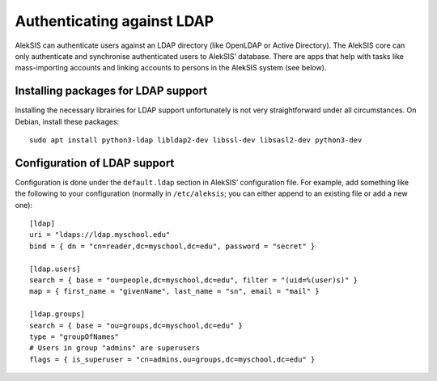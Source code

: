 Authenticating against LDAP
===========================

AlekSIS can authenticate users against an LDAP directory (like OpenLDAP or
Active Directory). The AlekSIS core can only authenticate and synchronise
authenticated users to AlekSIS’ database. There are apps that help with
tasks like mass-importing accounts and linking accounts to persons in
the AlekSIS system (see below).


Installing packages for LDAP support
------------------------------------

Installing the necessary librairies for LDAP support unfortunately is not
very straightforward under all circumstances. On Debian, install these packages::

  sudo apt install python3-ldap libldap2-dev libssl-dev libsasl2-dev python3-dev


Configuration of LDAP support
-----------------------------

Configuration is done under the ``default.ldap`` section in AlekSIS’
configuration file. For example, add something like the following to your
configuration (normally in ``/etc/aleksis``; you can either append to an
existing file or add a new one)::

  [ldap]
  uri = "ldaps://ldap.myschool.edu"
  bind = { dn = "cn=reader,dc=myschool,dc=edu", password = "secret" }

  [ldap.users]
  search = { base = "ou=people,dc=myschool,dc=edu", filter = "(uid=%(user)s)" }
  map = { first_name = "givenName", last_name = "sn", email = "mail" }

  [ldap.groups]
  search = { base = "ou=groups,dc=myschool,dc=edu" }
  type = "groupOfNames"
  # Users in group "admins" are superusers
  flags = { is_superuser = "cn=admins,ou=groups,dc=myschool,dc=edu" }
